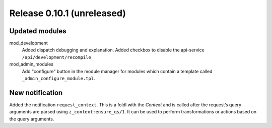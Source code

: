 Release 0.10.1 (unreleased)
===========================

Updated modules
---------------

mod_development
  Added dispatch debugging and explanation.
  Added checkbox to disable the api-service ``/api/development/recompile``

mod_admin_modules  
  Add "configure" button in the module manager for modules which contain a template called ``_admin_configure_module.tpl``.


New notification
----------------

Added the notification ``request_context``. This is a foldl with the `Context` and is 
called after the request’s query arguments are parsed using ``z_context:ensure_qs/1``.
It can be used to perform transformations or actions based on the query arguments.
